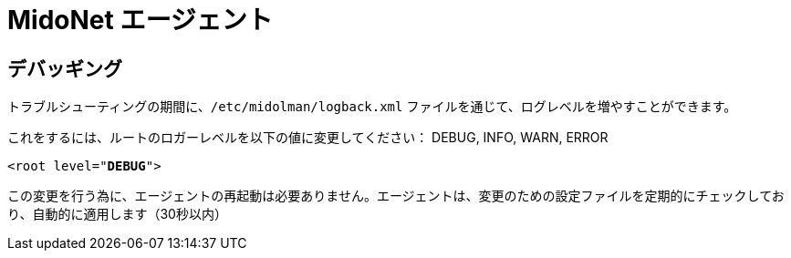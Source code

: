 [[midonet_agent]]
= MidoNet エージェント

++++
<?dbhtml stop-chunking?>
++++

== デバッギング

トラブルシューティングの期間に、`/etc/midolman/logback.xml` ファイルを通じて、ログレベルを増やすことができます。

これをするには、ルートのロガーレベルを以下の値に変更してください：
DEBUG, INFO, WARN, ERROR

[literal,subs="verbatim,quotes"]
----
<root level="**DEBUG**">
----

この変更を行う為に、エージェントの再起動は必要ありません。エージェントは、変更のための設定ファイルを定期的にチェックしており、自動的に適用します（30秒以内）
